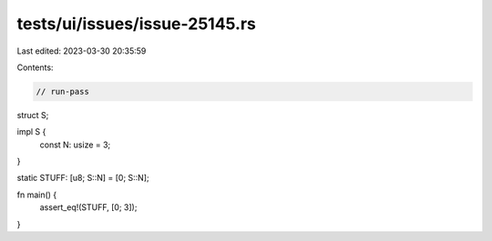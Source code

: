 tests/ui/issues/issue-25145.rs
==============================

Last edited: 2023-03-30 20:35:59

Contents:

.. code-block:: rs

    // run-pass

struct S;

impl S {
    const N: usize = 3;
}

static STUFF: [u8; S::N] = [0; S::N];

fn main() {
    assert_eq!(STUFF, [0; 3]);
}


